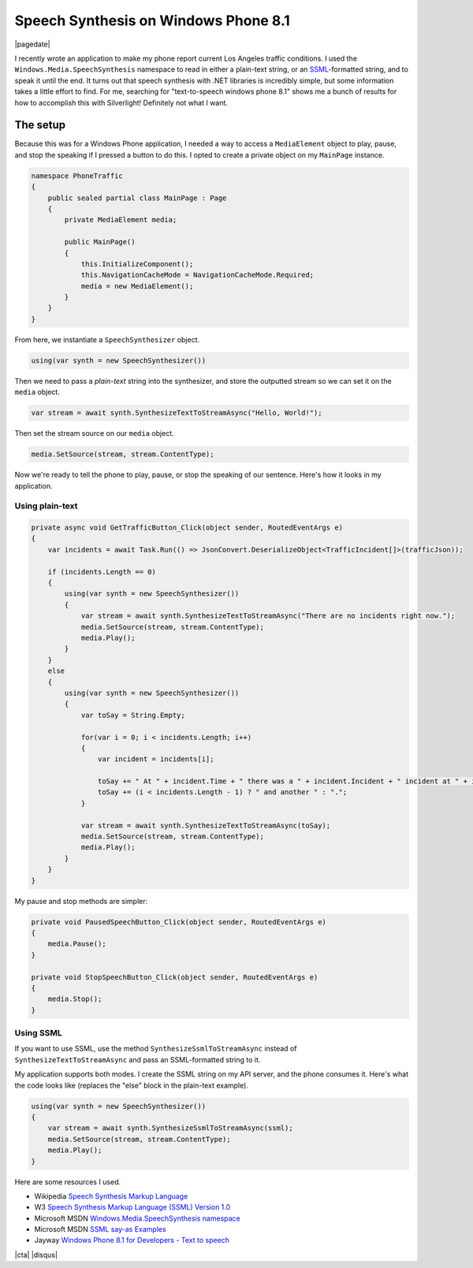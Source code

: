 .. meta::
    :date: 2014-12-07

Speech Synthesis on Windows Phone 8.1
=====================================

|pagedate|

.. tags:: C#, .NET, Windows-Phone, Speech

I recently wrote an application to make my phone report current Los Angeles traffic conditions. I used the ``Windows.Media.SpeechSynthesis`` namespace to read in either a plain-text string, or an `SSML <http://www.w3.org/TR/speech-synthesis/>`_-formatted string, and to speak it until the end. It turns out that speech synthesis with .NET libraries is incredibly simple, but some information takes a little effort to find. For me, searching for "text-to-speech windows phone 8.1" shows me a bunch of results for how to accomplish this with Silverlight! Definitely not what I want.

The setup
---------

Because this was for a Windows Phone application, I needed a way to access a ``MediaElement`` object to play, pause, and stop the speaking if I pressed a button to do this. I opted to create a private object on my ``MainPage`` instance.

.. code-block:: csharp

    namespace PhoneTraffic  
    {
        public sealed partial class MainPage : Page
        {
            private MediaElement media;

            public MainPage()
            {
                this.InitializeComponent();
                this.NavigationCacheMode = NavigationCacheMode.Required;
                media = new MediaElement();
            }
        }
    }
    
From here, we instantiate a ``SpeechSynthesizer`` object.

.. code-block:: csharp
   
    using(var synth = new SpeechSynthesizer())  

Then we need to pass a *plain-text* string into the synthesizer, and store the outputted stream so we can set it on the ``media`` object.

.. code-block:: csharp
   
    var stream = await synth.SynthesizeTextToStreamAsync("Hello, World!");  


Then set the stream source on our ``media`` object.

.. code-block:: csharp
   
    media.SetSource(stream, stream.ContentType);  

Now we're ready to tell the phone to play, pause, or stop the speaking of our sentence. Here's how it looks in my application.

Using plain-text
^^^^^^^^^^^^^^^^

.. code-block:: csharp

    private async void GetTrafficButton_Click(object sender, RoutedEventArgs e)  
    {
        var incidents = await Task.Run(() => JsonConvert.DeserializeObject<TrafficIncident[]>(trafficJson));

        if (incidents.Length == 0)
        {
            using(var synth = new SpeechSynthesizer())
            {
                var stream = await synth.SynthesizeTextToStreamAsync("There are no incidents right now.");
                media.SetSource(stream, stream.ContentType);
                media.Play();
            }
        }
        else
        {
            using(var synth = new SpeechSynthesizer())
            {
                var toSay = String.Empty;

                for(var i = 0; i < incidents.Length; i++)
                {
                    var incident = incidents[i];

                    toSay += " At " + incident.Time + " there was a " + incident.Incident + " incident at " + incident.Location;
                    toSay += (i < incidents.Length - 1) ? " and another " : ".";
                }

                var stream = await synth.SynthesizeTextToStreamAsync(toSay);
                media.SetSource(stream, stream.ContentType);
                media.Play();
            }
        }
    }

My pause and stop methods are simpler:

.. code-block:: csharp
   
    private void PausedSpeechButton_Click(object sender, RoutedEventArgs e)  
    {
        media.Pause();
    }

    private void StopSpeechButton_Click(object sender, RoutedEventArgs e)  
    {
        media.Stop();
    }
    
Using SSML
^^^^^^^^^^

If you want to use SSML, use the method ``SynthesizeSsmlToStreamAsync`` instead of ``SynthesizeTextToStreamAsync`` and pass an SSML-formatted string to it.

My application supports both modes. I create the SSML string on my API server, and the phone consumes it. Here's what the code looks like (replaces the "else" block in the plain-text example).

.. code-block:: csharp

    using(var synth = new SpeechSynthesizer())  
    {
        var stream = await synth.SynthesizeSsmlToStreamAsync(ssml);
        media.SetSource(stream, stream.ContentType);
        media.Play();
    }

Here are some resources I used.

* Wikipedia `Speech Synthesis Markup Language <https://en.wikipedia.org/wiki/Speech_Synthesis_Markup_Language>`_

* W3 `Speech Synthesis Markup Language (SSML) Version 1.0 <http://www.w3.org/TR/speech-synthesis/>`_

* Microsoft MSDN `Windows.Media.SpeechSynthesis namespace <http://msdn.microsoft.com/en-us/library/windows.media.speechsynthesis.aspx>`_

* Microsoft MSDN `SSML say-as Examples <http://msdn.microsoft.com/en-us/library/dd450828(v=office.13).aspx>`_

* Jayway `Windows Phone 8.1 for Developers - Text to speech <http://www.jayway.com/2014/04/15/windows-phone-8-1-for-developers-texttospeech/>`_

|cta|
|disqus|